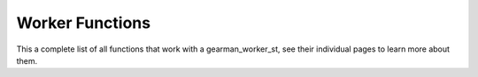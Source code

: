 

.. highlightlang:: c

Worker Functions
----------------

.. index:: object: gearman_worker_st

This a complete list of all functions that work with a gearman_worker_st,
see their individual pages to learn more about them.


.. c:function:: gearman_client_st *gearman_client_create(gearman_client_st *client);


.. c:function:: gearman_worker_st *gearman_worker_create(gearman_worker_st *worker);

.. c:function:: gearman_worker_st *gearman_worker_clone(gearman_worker_st *worker,
                                        const gearman_worker_st *from);

.. c:function:: void gearman_worker_free(gearman_worker_st *worker);

.. c:function:: const char *gearman_worker_error(const gearman_worker_st *worker);

.. c:function:: int gearman_worker_errno(gearman_worker_st *worker);

.. c:function:: gearman_worker_options_t gearman_worker_options(const gearman_worker_st *worker);

.. c:function:: void gearman_worker_set_options(gearman_worker_st *worker,
                                gearman_worker_options_t options);

.. c:function:: void gearman_worker_add_options(gearman_worker_st *worker,
                                gearman_worker_options_t options);
.. c:function:: void gearman_worker_remove_options(gearman_worker_st *worker,
                                   gearman_worker_options_t options);

.. c:function:: int gearman_worker_timeout(gearman_worker_st *worker);

.. c:function:: void gearman_worker_set_timeout(gearman_worker_st *worker, int timeout);

.. c:function:: void *gearman_worker_context(const gearman_worker_st *worker);

.. c:function:: void gearman_worker_set_context(gearman_worker_st *worker, void *context);

.. c:function:: void gearman_worker_set_log_fn(gearman_worker_st *worker,
                               gearman_log_fn *function, void *context,
                               gearman_verbose_t verbose);

.. c:function:: void gearman_worker_set_workload_malloc_fn(gearman_worker_st *worker,
                                           gearman_malloc_fn *function,
                                           void *context);

.. c:function:: void gearman_worker_set_workload_free_fn(gearman_worker_st *worker,
                                         gearman_free_fn *function,
                                         void *context);

.. c:function:: gearman_return_t gearman_worker_add_server(gearman_worker_st *worker,
                                           const char *host, in_port_t port);

.. c:function:: gearman_return_t gearman_worker_add_servers(gearman_worker_st *worker,
                                            const char *servers);

.. c:function:: void gearman_worker_remove_servers(gearman_worker_st *worker);

.. c:function:: gearman_return_t gearman_worker_wait(gearman_worker_st *worker);

.. c:function:: gearman_return_t gearman_worker_register(gearman_worker_st *worker,
                                         const char *function_name,
                                         uint32_t timeout);

.. c:function:: gearman_return_t gearman_worker_unregister(gearman_worker_st *worker,
                                           const char *function_name);

.. c:function:: gearman_return_t gearman_worker_unregister_all(gearman_worker_st *worker);

.. c:function:: gearman_job_st *gearman_worker_grab_job(gearman_worker_st *worker,
                                        gearman_job_st *job,
                                        gearman_return_t *ret_ptr);

.. c:function:: void gearman_job_free_all(gearman_worker_st *worker);

.. c:function:: bool gearman_worker_function_exist(gearman_worker_st *worker,
                                   const char *function_name,
                                   size_t function_length);

.. c:function:: gearman_return_t gearman_worker_add_function(gearman_worker_st *worker,
                                             const char *function_name,
                                             uint32_t timeout,
                                             gearman_worker_fn *function,
                                             void *context);

.. c:function:: gearman_return_t gearman_worker_work(gearman_worker_st *worker);

.. c:function:: gearman_return_t gearman_worker_echo(gearman_worker_st *worker,
                                     const void *workload,
                                     size_t workload_size);
